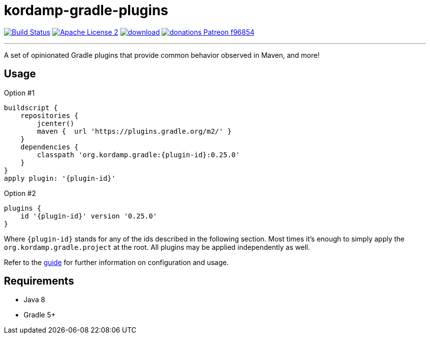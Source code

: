 = kordamp-gradle-plugins
:linkattrs:
:project-name: kordamp-gradle-plugins
:plugin-version: 0.25.0

image:https://img.shields.io/travis/aalmiray/{project-name}/master.svg?logo=travis["Build Status", link="https://travis-ci.org/aalmiray/{project-name}"]
image:https://img.shields.io/badge/license-ASF2-blue.svg?logo=apache["Apache License 2", link="http://www.apache.org/licenses/LICENSE-2.0.txt"]
image:https://api.bintray.com/packages/aalmiray/kordamp/{project-name}/images/download.svg[link="https://bintray.com/aalmiray/kordamp/{project-name}/_latestVersion"]
image:https://img.shields.io/badge/donations-Patreon-f96854.svg?logo=patreon[link="https://www.patreon.com/user?u=6609318"]

---

A set of opinionated Gradle plugins that provide common behavior observed in Maven, and more!

== Usage

Option #1
[source,groovy]
[subs="attributes"]
----
buildscript {
    repositories {
        jcenter()
        maven {  url 'https://plugins.gradle.org/m2/' }
    }
    dependencies {
        classpath 'org.kordamp.gradle:{plugin-id}:{plugin-version}'
    }
}
apply plugin: '{plugin-id}'
----

Option #2
[source,groovy]
[subs="attributes"]
----
plugins {
    id '{plugin-id}' version '{plugin-version}'
}
----

Where `{plugin-id}` stands for any of the ids described in the following section. Most times it's enough to simply apply
the `org.kordamp.gradle.project` at the root. All plugins may be applied independently as well.

Refer to the link:http://aalmiray.github.io/{project-name}[guide, window="_blank"] for further information on configuration
and usage.

== Requirements

 * Java 8
 * Gradle 5+

